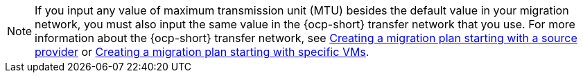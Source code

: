 :_content-type: SNIPPET

[NOTE]
====
If you input any value of maximum transmission unit (MTU) besides the default value in your migration network, you must also input the same value in the {ocp-short} transfer network that you use. For more information about the {ocp-short} transfer network, see xref:creating-migration-plan-2-8_provider[Creating a migration plan starting with a source provider] or xref:creating-migration-plan-2-8_vms[Creating a migration plan starting with specific VMs].
====